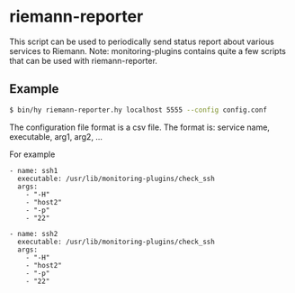 * riemann-reporter

This script can be used to periodically send status report about various services to Riemann. Note: monitoring-plugins contains quite a few scripts that can be used with riemann-reporter.

** Example
#+BEGIN_SRC bash
$ bin/hy riemann-reporter.hy localhost 5555 --config config.conf
#+END_SRC

The configuration file format is a csv file. The format is: service name, executable, arg1, arg2, ...

For example
#+BEGIN_EXAMPLE
- name: ssh1
  executable: /usr/lib/monitoring-plugins/check_ssh
  args:
    - "-H"
    - "host2"
    - "-p"
    - "22"

- name: ssh2
  executable: /usr/lib/monitoring-plugins/check_ssh
  args:
    - "-H"
    - "host2"
    - "-p"
    - "22"
#+END_EXAMPLE

